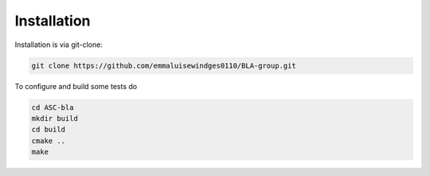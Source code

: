 Installation
=====================================

Installation is via git-clone:

..  code-block::

    git clone https://github.com/emmaluisewindges0110/BLA-group.git


To configure and build some tests do

..  code-block::

    cd ASC-bla
    mkdir build
    cd build
    cmake ..
    make
